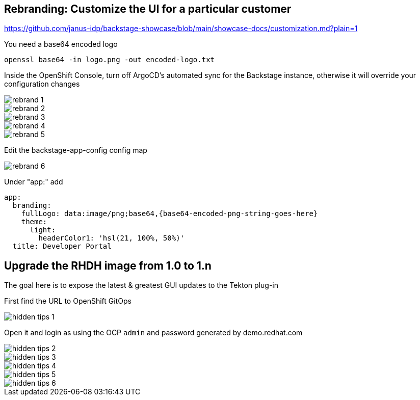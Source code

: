 == Rebranding: Customize the UI for a particular customer

https://github.com/janus-idp/backstage-showcase/blob/main/showcase-docs/customization.md?plain=1

You need a base64 encoded logo

----
openssl base64 -in logo.png -out encoded-logo.txt
----

Inside the OpenShift Console, turn off ArgoCD's automated sync for the Backstage instance, otherwise it will override your configuration changes

image::rebrand-1.png[]

image::rebrand-2.png[]

image::rebrand-3.png[]

image::rebrand-4.png[]

image::rebrand-5.png[]

Edit the backstage-app-config config map

image::rebrand-6.png[]

Under "app:" add

----
app:
  branding:
    fullLogo: data:image/png;base64,{base64-encoded-png-string-goes-here}
    theme:
      light:
        headerColor1: 'hsl(21, 100%, 50%)'
  title: Developer Portal
----




== Upgrade the RHDH image from 1.0 to 1.n

The goal here is to expose the latest & greatest GUI updates to the Tekton plug-in

First find the URL to OpenShift GitOps

image::hidden-tips-1.png[]

Open it and login as using the OCP `admin` and password generated by demo.redhat.com

image::hidden-tips-2.png[]

image::hidden-tips-3.png[]

image::hidden-tips-4.png[]

image::hidden-tips-5.png[]

image::hidden-tips-6.png[]




